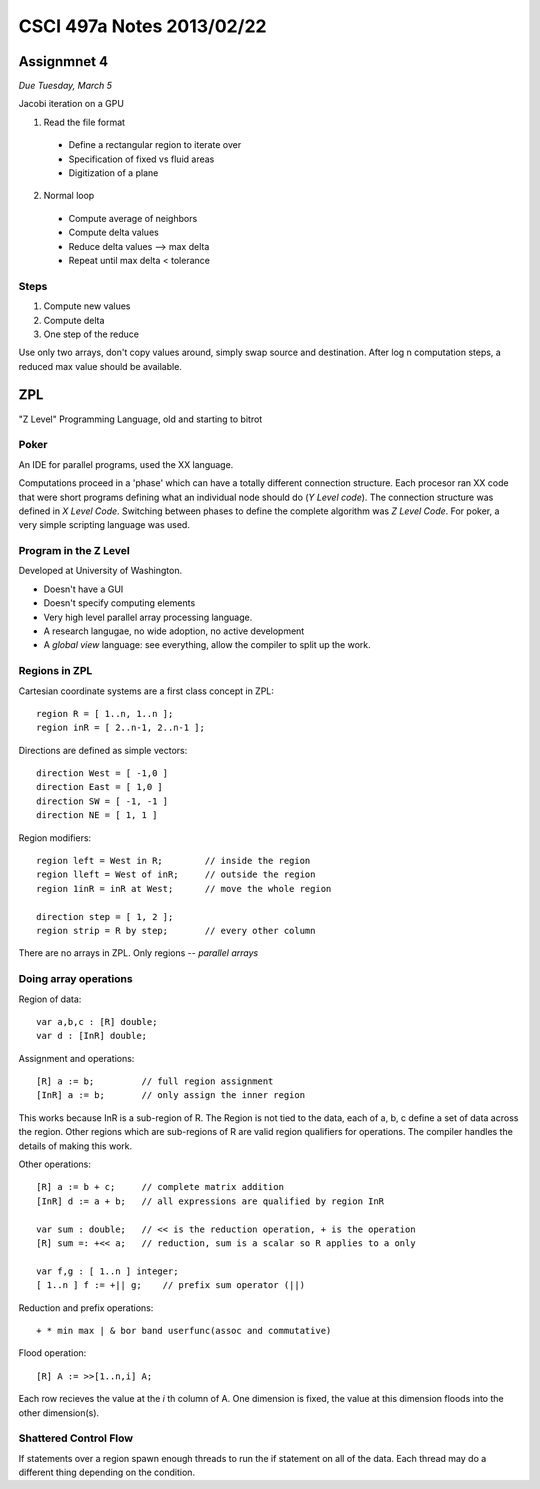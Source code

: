 
==========================
CSCI 497a Notes 2013/02/22
==========================

Assignmnet 4
============

*Due Tuesday, March 5*

Jacobi iteration on a GPU

1. Read the file format

  * Define a rectangular region to iterate over
  * Specification of fixed vs fluid areas
  * Digitization of a plane

2. Normal loop

  * Compute average of neighbors
  * Compute delta values
  * Reduce delta values --> max delta
  * Repeat until max delta < tolerance

Steps
-----

1. Compute new values
2. Compute delta
3. One step of the reduce

Use only two arrays, don't copy values around, simply swap source
and destination. After log n computation steps, a reduced max value should
be available.

ZPL
===

"Z Level" Programming Language, old and starting to bitrot

Poker
-----

An IDE for parallel programs, used the XX language.

Computations proceed in a 'phase' which can have a totally different connection
structure. Each procesor ran XX code that were short programs defining what
an individual node should do (*Y Level code*). The connection structure was 
defined in *X Level Code*. Switching between phases to define the complete
algorithm was *Z Level Code*. For poker, a very simple scripting language
was used.

Program in the Z Level
----------------------

Developed at University of Washington.

* Doesn't have a GUI
* Doesn't specify computing elements
* Very high level parallel array processing language.
* A research langugae, no wide adoption, no active development
* A *global view* language: see everything, allow the compiler to split
  up the work.

Regions in ZPL
--------------

Cartesian coordinate systems are a first class concept in ZPL::

    region R = [ 1..n, 1..n ];
    region inR = [ 2..n-1, 2..n-1 ];

Directions are defined as simple vectors::

    direction West = [ -1,0 ]
    direction East = [ 1,0 ]
    direction SW = [ -1, -1 ]
    direction NE = [ 1, 1 ]

Region modifiers::

    region left = West in R;        // inside the region
    region lleft = West of inR;     // outside the region
    region 1inR = inR at West;      // move the whole region

    direction step = [ 1, 2 ];
    region strip = R by step;       // every other column

There are no arrays in ZPL. Only regions -- *parallel arrays*

Doing array operations
----------------------

Region of data::
    
    var a,b,c : [R] double;
    var d : [InR] double;

Assignment and operations::

    [R] a := b;         // full region assignment
    [InR] a := b;       // only assign the inner region

This works because InR is a sub-region of R. The Region is not tied to
the data, each of a, b, c define a set of data across the region. Other
regions which are sub-regions of R are valid region qualifiers for
operations. The compiler handles the details of making this work.

Other operations::

    [R] a := b + c;     // complete matrix addition
    [InR] d := a + b;   // all expressions are qualified by region InR

    var sum : double;   // << is the reduction operation, + is the operation
    [R] sum =: +<< a;   // reduction, sum is a scalar so R applies to a only

    var f,g : [ 1..n ] integer;
    [ 1..n ] f := +|| g;    // prefix sum operator (||)

Reduction and prefix operations::

    + * min max | & bor band userfunc(assoc and commutative)

Flood operation::

    [R] A := >>[1..n,i] A;

Each row recieves the value at the *i* th column of A. One dimension is fixed,
the value at this dimension floods into the other dimension(s).

Shattered Control Flow
----------------------

If statements over a region spawn enough threads to run the if statement
on all of the data. Each thread may do a different thing depending on the
condition.
